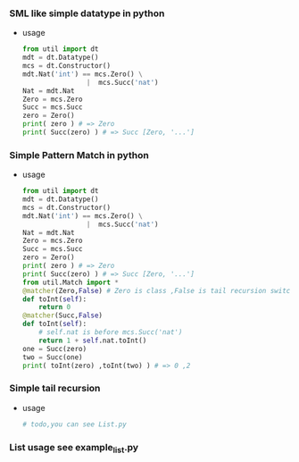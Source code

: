 *** SML like simple datatype in python
    - usage
      
      #+BEGIN_SRC python
        from util import dt
        mdt = dt.Datatype()
        mcs = dt.Constructor()
        mdt.Nat('int') == mcs.Zero() \
                        |  mcs.Succ('nat')
        Nat = mdt.Nat
        Zero = mcs.Zero
        Succ = mcs.Succ
        zero = Zero()
        print( zero ) # => Zero
        print( Succ(zero) ) # => Succ [Zero, '...']
      #+END_SRC
*** Simple Pattern Match in python
    - usage 
      
      #+BEGIN_SRC python
        from util import dt
        mdt = dt.Datatype()
        mcs = dt.Constructor()
        mdt.Nat('int') == mcs.Zero() \
                        |  mcs.Succ('nat')
        Nat = mdt.Nat
        Zero = mcs.Zero
        Succ = mcs.Succ
        zero = Zero()
        print( zero ) # => Zero
        print( Succ(zero) ) # => Succ [Zero, '...']
        from util.Match import *
        @matcher(Zero,False) # Zero is class ,False is tail recursion switch 
        def toInt(self):
            return 0
        @matcher(Succ,False)
        def toInt(self):
            # self.nat is before mcs.Succ('nat') 
            return 1 + self.nat.toInt()
        one = Succ(zero)
        two = Succ(one)
        print( toInt(zero) ,toInt(two) ) # => 0 ,2
      #+END_SRC
*** Simple tail recursion
    - usage
      #+BEGIN_SRC python
        # todo,you can see List.py 
      #+END_SRC
*** List usage see example_list.py
